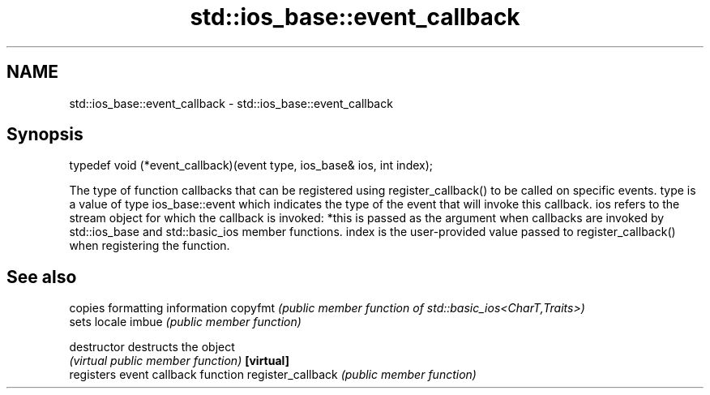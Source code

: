 .TH std::ios_base::event_callback 3 "2020.03.24" "http://cppreference.com" "C++ Standard Libary"
.SH NAME
std::ios_base::event_callback \- std::ios_base::event_callback

.SH Synopsis

typedef void (*event_callback)(event type, ios_base& ios, int index);

The type of function callbacks that can be registered using register_callback() to be called on specific events.
type is a value of type ios_base::event which indicates the type of the event that will invoke this callback.
ios refers to the stream object for which the callback is invoked: *this is passed as the argument when callbacks are invoked by std::ios_base and std::basic_ios member functions.
index is the user-provided value passed to register_callback() when registering the function.

.SH See also


                  copies formatting information
copyfmt           \fI(public member function of std::basic_ios<CharT,Traits>)\fP
                  sets locale
imbue             \fI(public member function)\fP

destructor        destructs the object
                  \fI(virtual public member function)\fP
\fB[virtual]\fP
                  registers event callback function
register_callback \fI(public member function)\fP




